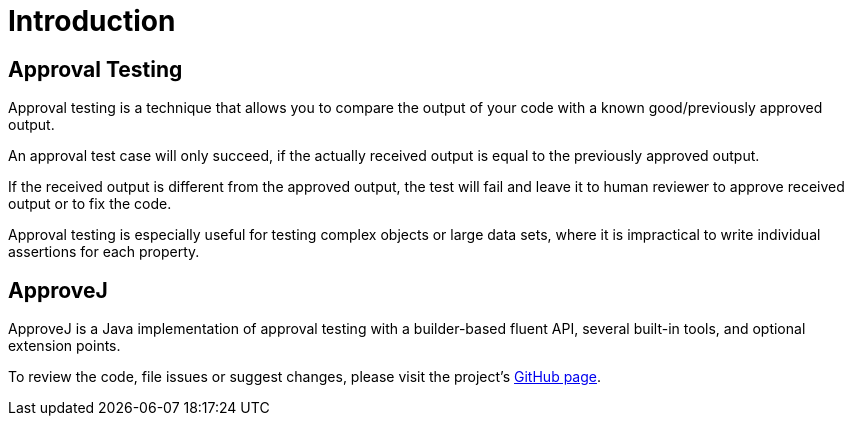 = Introduction

== Approval Testing

Approval testing is a technique that allows you to compare the output of your code with a known good/previously approved output.

An approval test case will only succeed, if the actually received output is equal to the previously approved output.

If the received output is different from the approved output, the test will fail and leave it to human reviewer to approve received output or to fix the code.

Approval testing is especially useful for testing complex objects or large data sets, where it is impractical to write individual assertions for each property.


== ApproveJ

ApproveJ is a Java implementation of approval testing with a builder-based fluent API, several built-in tools, and optional extension points.

To review the code, file issues or suggest changes, please visit the project's link:https://github.com/mkutz/approvej[GitHub page].
